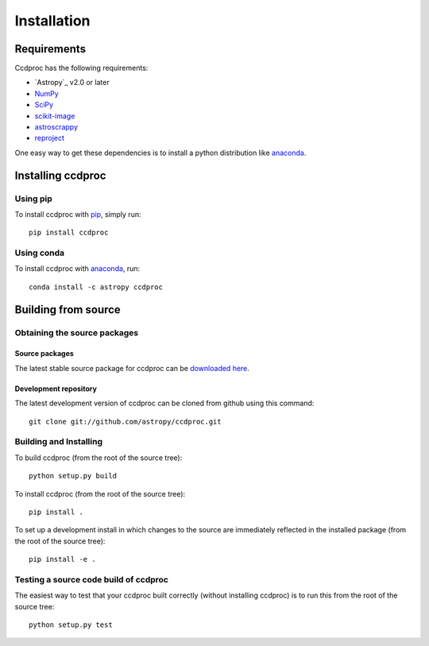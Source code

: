 ************
Installation
************

Requirements
============

Ccdproc has the following requirements:

- `Astropy`_ v2.0 or later
- `NumPy <http://www.numpy.org/>`_
- `SciPy <https://www.scipy.org/>`_
- `scikit-image <http://scikit-image.org/>`_
- `astroscrappy <https://github.com/astropy/astroscrappy>`_
- `reproject  <https://github.com/astrofrog/reproject>`_

One easy way to get these dependencies is to install a python distribution
like `anaconda`_.

Installing ccdproc
==================

Using pip
-------------

To install ccdproc with `pip <https://pip.pypa.io/en/latest/>`_, simply run::

    pip install ccdproc

Using conda
-------------

To install ccdproc with `anaconda`_, run::

    conda install -c astropy ccdproc


Building from source
====================

Obtaining the source packages
-----------------------------

Source packages
^^^^^^^^^^^^^^^

The latest stable source package for ccdproc can be `downloaded here
<https://pypi.org/project/ccdproc/#files>`_.

Development repository
^^^^^^^^^^^^^^^^^^^^^^

The latest development version of ccdproc can be cloned from github
using this command::

   git clone git://github.com/astropy/ccdproc.git

Building and Installing
-----------------------

To build ccdproc (from the root of the source tree)::

    python setup.py build

To install ccdproc (from the root of the source tree)::

    pip install .

To set up a development install in which changes to the source are immediately
reflected in the installed package (from the root of the source tree)::

    pip install -e .

Testing a source code build of ccdproc
--------------------------------------

The easiest way to test that your ccdproc built correctly (without
installing ccdproc) is to run this from the root of the source tree::

    python setup.py test

.. _anaconda: https://anaconda.com/
